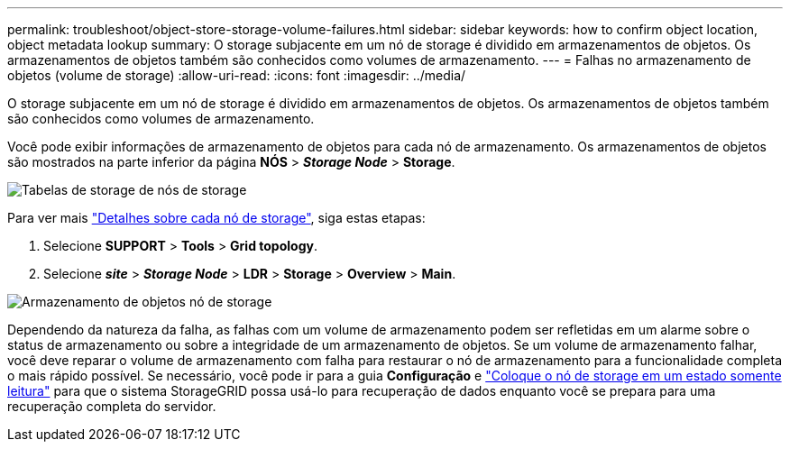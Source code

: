 ---
permalink: troubleshoot/object-store-storage-volume-failures.html 
sidebar: sidebar 
keywords: how to confirm object location, object metadata lookup 
summary: O storage subjacente em um nó de storage é dividido em armazenamentos de objetos. Os armazenamentos de objetos também são conhecidos como volumes de armazenamento. 
---
= Falhas no armazenamento de objetos (volume de storage)
:allow-uri-read: 
:icons: font
:imagesdir: ../media/


[role="lead"]
O storage subjacente em um nó de storage é dividido em armazenamentos de objetos. Os armazenamentos de objetos também são conhecidos como volumes de armazenamento.

Você pode exibir informações de armazenamento de objetos para cada nó de armazenamento. Os armazenamentos de objetos são mostrados na parte inferior da página *NÓS* > *_Storage Node_* > *Storage*.

image::../media/nodes_page_storage_nodes_storage_tables.png[Tabelas de storage de nós de storage]

Para ver mais link:../monitor/viewing-grid-topology-tree.html["Detalhes sobre cada nó de storage"], siga estas etapas:

. Selecione *SUPPORT* > *Tools* > *Grid topology*.
. Selecione *_site_* > *_Storage Node_* > *LDR* > *Storage* > *Overview* > *Main*.


image::../media/storage_node_object_stores.png[Armazenamento de objetos nó de storage]

Dependendo da natureza da falha, as falhas com um volume de armazenamento podem ser refletidas em um alarme sobre o status de armazenamento ou sobre a integridade de um armazenamento de objetos. Se um volume de armazenamento falhar, você deve reparar o volume de armazenamento com falha para restaurar o nó de armazenamento para a funcionalidade completa o mais rápido possível. Se necessário, você pode ir para a guia *Configuração* e link:../maintain/checking-storage-state-after-recovering-storage-volumes.html["Coloque o nó de storage em um estado somente leitura"] para que o sistema StorageGRID possa usá-lo para recuperação de dados enquanto você se prepara para uma recuperação completa do servidor.

